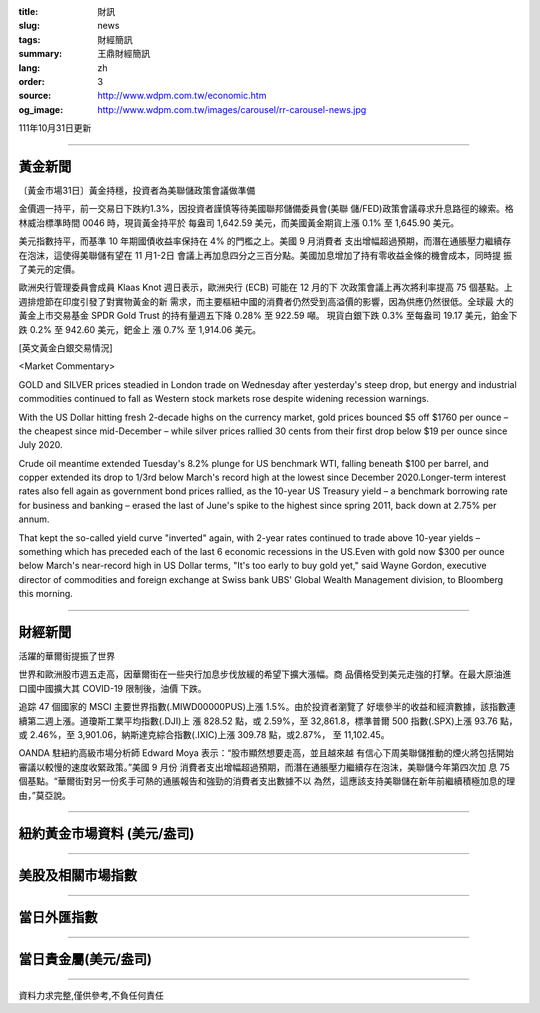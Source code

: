 :title: 財訊
:slug: news
:tags: 財經簡訊
:summary: 王鼎財經簡訊
:lang: zh
:order: 3
:source: http://www.wdpm.com.tw/economic.htm
:og_image: http://www.wdpm.com.tw/images/carousel/rr-carousel-news.jpg

111年10月31日更新

----

黃金新聞
++++++++

〔黃金市場31日〕黃金持穩，投資者為美聯儲政策會議做準備

金價週一持平，前一交易日下跌約1.3%，因投資者謹慎等待美國聯邦儲備委員會(美聯
儲/FED)政策會議尋求升息路徑的線索。格林威治標準時間 0046 時，現貨黃金持平於
每盎司 1,642.59 美元，而美國黃金期貨上漲 0.1% 至 1,645.90 美元。

美元指數持平，而基準 10 年期國債收益率保持在 4% 的門檻之上。美國 9 月消費者
支出增幅超過預期，而潛在通脹壓力繼續存在泡沫，這使得美聯儲有望在 11 月1-2日
會議上再加息四分之三百分點。美國加息增加了持有零收益金條的機會成本，同時提
振了美元的定價。

歐洲央行管理委員會成員 Klaas Knot 週日表示，歐洲央行 (ECB) 可能在 12 月的下
次政策會議上再次將利率提高 75 個基點。上週排燈節在印度引發了對實物黃金的新
需求，而主要樞紐中國的消費者仍然受到高溢價的影響，因為供應仍然很低。全球最
大的黃金上市交易基金 SPDR Gold Trust 的持有量週五下降 0.28% 至 922.59 噸。
現貨白銀下跌 0.3% 至每盎司 19.17 美元，鉑金下跌 0.2% 至 942.60 美元，鈀金上
漲 0.7% 至 1,914.06 美元。









[英文黃金白銀交易情況]

<Market Commentary>

GOLD and SILVER prices steadied in London trade on Wednesday after yesterday's 
steep drop, but energy and industrial commodities continued to fall as Western 
stock markets rose despite widening recession warnings.

With the US Dollar hitting fresh 2-decade highs on the currency market, gold 
prices bounced $5 off $1760 per ounce – the cheapest since mid-December – while 
silver prices rallied 30 cents from their first drop below $19 per ounce 
since July 2020.

Crude oil meantime extended Tuesday's 8.2% plunge for US benchmark WTI, falling 
beneath $100 per barrel, and copper extended its drop to 1/3rd below March's 
record high at the lowest since December 2020.Longer-term interest rates 
also fell again as government bond prices rallied, as the 10-year US Treasury 
yield – a benchmark borrowing rate for business and banking – erased the 
last of June's spike to the highest since spring 2011, back down at 2.75% 
per annum.

That kept the so-called yield curve "inverted" again, with 2-year rates continued 
to trade above 10-year yields – something which has preceded each of the 
last 6 economic recessions in the US.Even with gold now $300 per ounce below 
March's near-record high in US Dollar terms, "It's too early to buy gold 
yet," said Wayne Gordon, executive director of commodities and foreign exchange 
at Swiss bank UBS' Global Wealth Management division, to Bloomberg this morning.


----

財經新聞
++++++++
活躍的華爾街提振了世界

世界和歐洲股市週五走高，因華爾街在一些央行加息步伐放緩的希望下擴大漲幅。商
品價格受到美元走強的打擊。在最大原油進口國中國擴大其 COVID-19 限制後，油價
下跌。

追踪 47 個國家的 MSCI 主要世界指數(.MIWD00000PUS)上漲 1.5%。由於投資者瀏覽了
好壞參半的收益和經濟數據，該指數連續第二週上漲。道瓊斯工業平均指數(.DJI)上
漲 828.52 點，或 2.59%，至 32,861.8，標準普爾 500 指數(.SPX)上漲 93.76 點，
或 2.46%，至 3,901.06，納斯達克綜合指數(.IXIC)上漲 309.78 點，或2.87%，
至 11,102.45。

OANDA 駐紐約高級市場分析師 Edward Moya 表示：“股市顯然想要走高，並且越來越
有信心下周美聯儲推動的煙火將包括開始審議以較慢的速度收緊政策。”美國 9 月份
消費者支出增幅超過預期，而潛在通脹壓力繼續存在泡沫，美聯儲今年第四次加
息 75 個基點。“華爾街對另一份炙手可熱的通脹報告和強勁的消費者支出數據不以
為然，這應該支持美聯儲在新年前繼續積極加息的理由，”莫亞說。




         

----

紐約黃金市場資料 (美元/盎司)
++++++++++++++++++++++++++++

.. raw:: html

  <A HREF="http://www.kitco.com/connecting.html">
  <IMG SRC="http://www.kitconet.com/images/quotes_4b2.gif" BORDER="0" ALT="[Most Recent Quotes from www.kitco.com]">
  </A>

----

美股及相關市場指數
++++++++++++++++++

.. raw:: html

  <!-- TradingView Widget BEGIN -->
  <div class="tradingview-widget-container">
    <div class="tradingview-widget-container__widget"></div>
    <div class="tradingview-widget-copyright"><a href="https://tw.tradingview.com/markets/indices/" rel="noopener" target="_blank"><span class="blue-text">指數行情</span></a>由TradingView提供</div>
    <script type="text/javascript" src="https://s3.tradingview.com/external-embedding/embed-widget-market-quotes.js" async>
    {
    "title": "指數",
    "width": 770,
    "height": 450,
    "locale": "zh_TW",
    "symbolsGroups": [
      {
        "name": "美國和加拿大",
        "symbols": [
          {
            "name": "FOREXCOM:SPXUSD",
            "displayName": "標準普爾500"
          },
          {
            "name": "FOREXCOM:NSXUSD",
            "displayName": "納斯達克100指數"
          },
          {
            "name": "CME_MINI:ES1!",
            "displayName": "E-迷你 標普指數期貨"
          },
          {
            "name": "INDEX:DXY",
            "displayName": "美元指數"
          },
          {
            "name": "FOREXCOM:DJI",
            "displayName": "道瓊斯 30"
          }
        ]
      },
      {
        "name": "歐洲",
        "symbols": [
          {
            "name": "INDEX:SX5E",
            "displayName": "歐元藍籌50"
          },
          {
            "name": "FOREXCOM:UKXGBP",
            "displayName": "富時100"
          },
          {
            "name": "INDEX:DEU30",
            "displayName": "德國DAX指數"
          },
          {
            "name": "INDEX:CAC40",
            "displayName": "法國 CAC 40 指數"
          },
          {
            "name": "INDEX:SMI"
          }
        ]
      },
      {
        "name": "亞太",
        "symbols": [
          {
            "name": "INDEX:NKY",
            "displayName": "日經225"
          },
          {
            "name": "INDEX:HSI",
            "displayName": "恆生"
          },
          {
            "name": "BSE:SENSEX",
            "displayName": "印度孟買指數"
          },
          {
            "name": "BSE:BSE500"
          },
          {
            "name": "INDEX:KSIC",
            "displayName": "韓國Kospi綜合指數"
          }
        ]
      }
    ],
    "colorTheme": "light"
  }
    </script>
  </div>
  <!-- TradingView Widget END -->

----

當日外匯指數
++++++++++++

.. raw:: html

  <!-- TradingView Widget BEGIN -->
  <div class="tradingview-widget-container">
    <div class="tradingview-widget-container__widget"></div>
    <div class="tradingview-widget-copyright"><a href="https://tw.tradingview.com/markets/currencies/forex-cross-rates/" rel="noopener" target="_blank"><span class="blue-text">外匯匯率</span></a>由TradingView提供</div>
    <script type="text/javascript" src="https://s3.tradingview.com/external-embedding/embed-widget-forex-cross-rates.js" async>
    {
    "width": "100%",
    "height": "100%",
    "currencies": [
      "EUR",
      "USD",
      "JPY",
      "GBP",
      "CNY",
      "TWD"
    ],
    "isTransparent": false,
    "colorTheme": "light",
    "locale": "zh_TW"
  }
    </script>
  </div>
  <!-- TradingView Widget END -->

----

當日貴金屬(美元/盎司)
+++++++++++++++++++++

.. raw:: html 

  <A HREF="http://www.kitco.com/connecting.html">
  <IMG SRC="http://www.kitconet.com/images/quotes_7a.gif" BORDER="0" ALT="[Most Recent Quotes from www.kitco.com]">
  </A>

----

資料力求完整,僅供參考,不負任何責任
